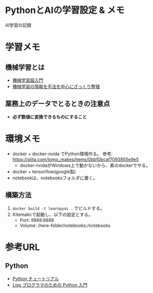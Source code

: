 * PythonとAIの学習設定 & メモ

AI学習の記録

* 学習メモ
** 機械学習とは
- [[https://qiita.com/ishizakiiii/items/d422019b52d973e0e28d][機械学習超入門]]
- [[https://qiita.com/ishizakiiii/items/f6909696c616fd6294ca][機械学習の情報を手法を中心にざっくり整理]]

** 業務上のデータでとるときの注意点
- *必ず数値に変換できるものにすること*
  
* 環境メモ
- docker + docker-nvida でPython環境作る。 参考: https://qiita.com/tomo_makes/items/0bb10bcaf7093855e9e5
  + docker-nvidaがWindows上で動かないから、素のdockerでやる。
- docker + tensorflow(google製)
- notebookは、notebooksフォルダに置く。

** 構築方法
1. ~docker build -t learnpyai .~ でビルドする。
2. Kitematicで起動し、以下の設定とする。
   - Port: 8888:8888
   - Volume: /here-folder/notebooks:/notebooks
# ~docker run -it --name learn-py-ai -v /here/folder/notebooks:/notebooks -p 8888:8888 learnpyai~


* 参考URL
** Python
- [[https://docs.python.jp/2.7/tutorial/index.html][Python チュートリアル]]
- [[http://www.unixuser.org/~euske/doc/python/python-lisp-j.html][Lisp プログラマのための Python 入門]]
 
* COMMENT org-mode config
#+SEQ_TODO: TODO(t) STARTED(s) WAITING(w) APPT(a) | DONE(d) CANCELLED(c) DEFERRED(f)
#+STARTUP: overview
#+STARTUP: hidestars
#+STARTUP: logdone


